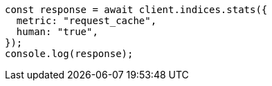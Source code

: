 // This file is autogenerated, DO NOT EDIT
// Use `node scripts/generate-docs-examples.js` to generate the docs examples

[source, js]
----
const response = await client.indices.stats({
  metric: "request_cache",
  human: "true",
});
console.log(response);
----
